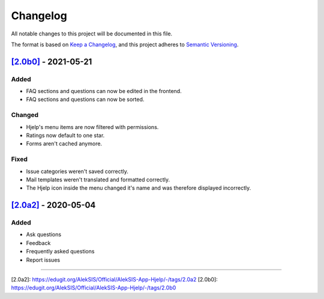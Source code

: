 Changelog
=========

All notable changes to this project will be documented in this file.

The format is based on `Keep a Changelog <https://keepachangelog.com/en/1.0.0/>`_,
and this project adheres to `Semantic Versioning <https://semver.org/spec/v2.0.0.html>`_.

`[2.0b0]`_ - 2021-05-21
-----------------------

Added
~~~~~

* FAQ sections and questions can now be edited in the frontend.
* FAQ sections and questions can now be sorted.

Changed
~~~~~~~

* Hjelp's menu items are now filtered with permissions.
* Ratings now default to one star.
* Forms aren't cached anymore.

Fixed
~~~~~

* Issue categories weren't saved correctly.
* Mail templates weren't translated and formatted correctly.
* The Hjelp icon inside the menu changed it's name and was therefore displayed incorrectly.

`[2.0a2]`_ - 2020-05-04
-----------------------

Added
~~~~~

* Ask questions
* Feedback
* Frequently asked questions
* Report issues

----------

_`[2.0a2]`: https://edugit.org/AlekSIS/Official/AlekSIS-App-Hjelp/-/tags/2.0a2
_`[2.0b0]`: https://edugit.org/AlekSIS/Official/AlekSIS-App-Hjelp/-/tags/2.0b0
